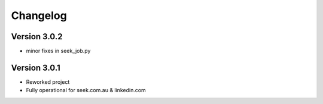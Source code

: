 =========
Changelog
=========


Version 3.0.2
=============

- minor fixes in seek_job.py


Version 3.0.1
=============

- Reworked project
- Fully operational for seek.com.au & linkedin.com
